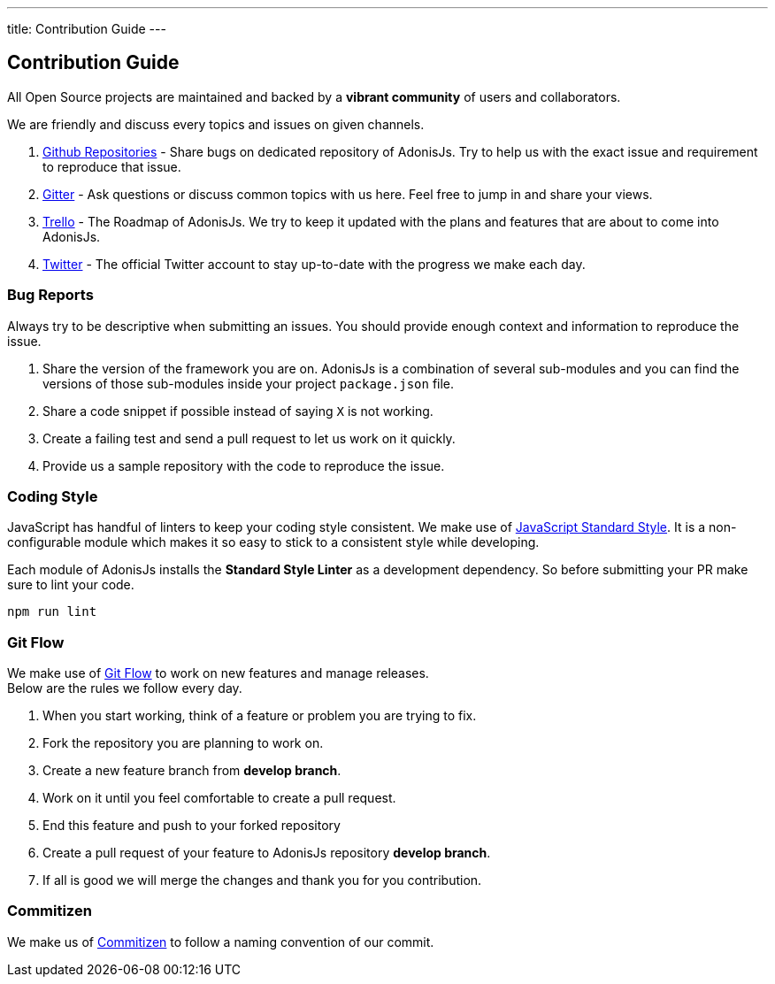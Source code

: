 ---
title: Contribution Guide
---

== Contribution Guide

:toc:

All Open Source projects are maintained and backed by a *vibrant community* of users and collaborators.

We are friendly and discuss every topics and issues on given channels.

1. https://github.com/adonisjs[Github Repositories] - Share bugs on dedicated repository of AdonisJs. Try to help us with the exact issue and requirement to reproduce that issue.
2. https://gitter.im/adonisjs/adonis-framework[Gitter] - Ask questions or discuss common topics with us here. Feel free to jump in and share your views.
3. https://trello.com/b/yzpqCgdl/adonis-for-humans[Trello] - The Roadmap of AdonisJs. We try to keep it updated with the plans and features that are about to come into AdonisJs.
4. https://twitter.com/adonisframework[Twitter] - The official Twitter account to stay up-to-date with the progress we make each day.

=== Bug Reports

Always try to be descriptive when submitting an issues. You should provide enough context and information to reproduce the issue.

1. Share the version of the framework you are on. AdonisJs is a combination of several sub-modules and you can find the versions of those sub-modules inside your project `package.json` file.
2. Share a code snippet if possible instead of saying `X` is not working.
3. Create a failing test and send a pull request to let us work on it quickly.
4. Provide us a sample repository with the code to reproduce the issue.

=== Coding Style

JavaScript has handful of linters to keep your coding style consistent. We make use of http://standardjs.com[JavaScript Standard Style]. It is a non-configurable module which makes it so easy to stick to a consistent style while developing.

Each module of AdonisJs installs the *Standard Style Linter* as a development dependency. So before submitting your PR make sure to lint your code.

[source, bash]
----
npm run lint
----

=== Git Flow

We make use of https://www.atlassian.com/git/tutorials/comparing-workflows/gitflow-workflow[Git Flow] to work on new features and manage releases. +
Below are the rules we follow every day.

1. When you start working, think of a feature or problem you are trying to fix.
2. Fork the repository you are planning to work on.
3. Create a new feature branch from *develop branch*.
4. Work on it until you feel comfortable to create a pull request.
5. End this feature and push to your forked repository
6. Create a pull request of your feature to AdonisJs repository *develop branch*.
7. If all is good we will merge the changes and thank you for you contribution.

=== Commitizen

We make us of https://commitizen.github.io/cz-cli[Commitizen] to follow a naming convention of our commit.